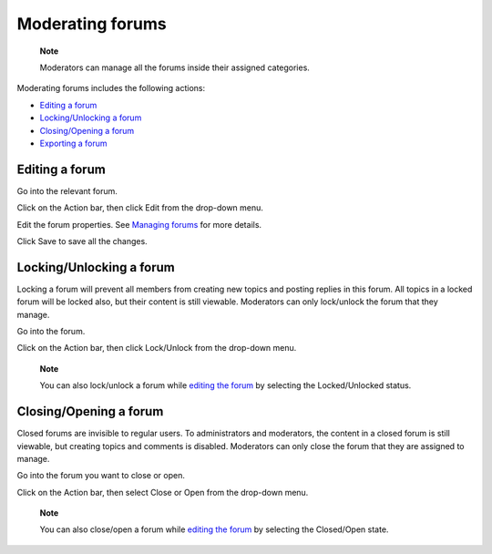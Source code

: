 Moderating forums
=================

    **Note**

    Moderators can manage all the forums inside their assigned
    categories.

Moderating forums includes the following actions:

-  `Editing a
   forum <#PLFUserGuide.BuildingYourForum.Moderator.ModeratingForums.EditingForum>`__

-  `Locking/Unlocking a
   forum <#PLFUserGuide.BuildingYourForum.Moderator.ModeratingForums.LockingUnlockingForum>`__

-  `Closing/Opening a
   forum <#PLFUserGuide.BuildingYourForum.Moderator.ModeratingForums.ClosingOpeningForum>`__

-  `Exporting a forum <#ExportingForumTheFirstWay>`__

.. _Edit-forum:

Editing a forum
---------------

Go into the relevant forum.

Click |image0| on the Action bar, then click Edit from the drop-down
menu.

Edit the forum properties. See `Managing
forums <#PLFUserGuide.BuildingYourForum.Administrator.ManagingForums>`__
for more details.

Click Save to save all the changes.

.. _Lock-unlock-forum:

Locking/Unlocking a forum
-------------------------

Locking a forum will prevent all members from creating new topics and
posting replies in this forum. All topics in a locked forum will be
locked also, but their content is still viewable. Moderators can only
lock/unlock the forum that they manage.

Go into the forum.

Click |image1| on the Action bar, then click Lock/Unlock from the
drop-down menu.

    **Note**

    You can also lock/unlock a forum while `editing the
    forum <#PLFUserGuide.BuildingYourForum.Moderator.ModeratingForums.EditingForum>`__
    by selecting the Locked/Unlocked status.

.. _Close-open-forum:

Closing/Opening a forum
-----------------------

Closed forums are invisible to regular users. To administrators and
moderators, the content in a closed forum is still viewable, but
creating topics and comments is disabled. Moderators can only close the
forum that they are assigned to manage.

Go into the forum you want to close or open.

Click |image2| on the Action bar, then select Close or Open from the
drop-down menu.

    **Note**

    You can also close/open a forum while `editing the
    forum <#PLFUserGuide.BuildingYourForum.Moderator.ModeratingForums.EditingForum>`__
    by selecting the Closed/Open state.

.. |image0| image:: images/forum/more_actions_button.png
.. |image1| image:: images/forum/more_actions_button.png
.. |image2| image:: images/forum/more_actions_button.png
